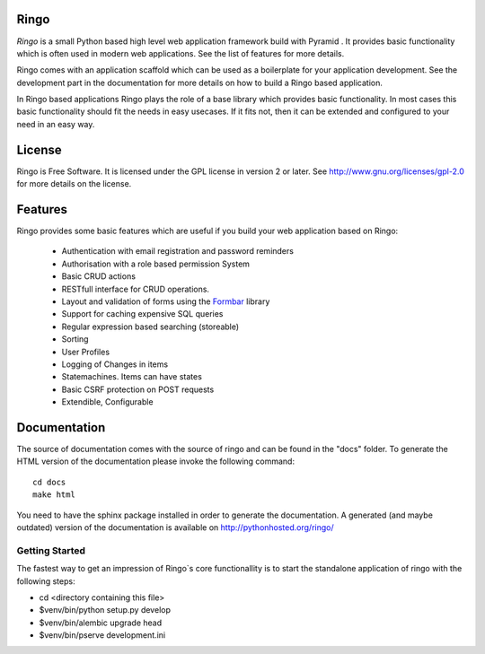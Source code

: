 Ringo
=====
`Ringo` is a small Python based high level web application framework build with
Pyramid . It provides basic functionality which is often used in modern web
applications. See the list of features for more details.

Ringo comes with an application scaffold which can be used as a boilerplate for
your application development. See the development part in the documentation
for more details on how to build a Ringo based application.

In Ringo based applications Ringo plays the role of a base library which
provides basic functionality. In most cases this basic functionality should
fit the needs in easy usecases. If it fits not, then it can be extended and
configured to your need in an easy way.

License
=======
Ringo is Free Software. It is licensed under the GPL license in version 2 or
later. See `<http://www.gnu.org/licenses/gpl-2.0>`_ for more details on the license.

Features
========
Ringo provides some basic features which are useful if you build your
web application based on Ringo:

 * Authentication with email registration and password reminders
 * Authorisation with a role based permission System
 * Basic CRUD actions
 * RESTfull interface for CRUD operations.
 * Layout and validation of forms using the `Formbar <https://pypi.python.org/pypi/formbar>`_ library
 * Support for caching expensive SQL queries
 * Regular expression based searching (storeable)
 * Sorting
 * User Profiles
 * Logging of Changes in items
 * Statemachines. Items can have states
 * Basic CSRF protection on POST requests
 * Extendible, Configurable

Documentation
=============
The source of documentation comes with the source of ringo and can be found in the
"docs" folder. To generate the HTML version of the documentation please invoke the
following command::

        cd docs
        make html

You need to have the sphinx package installed in order to generate the documentation.
A generated  (and maybe outdated) version of the documentation is available on
`<http://pythonhosted.org/ringo/>`_


Getting Started
---------------
The fastest way to get an impression of Ringo`s core functionallity is to
start the standalone application of ringo with the following steps:

- cd <directory containing this file>

- $venv/bin/python setup.py develop

- $venv/bin/alembic upgrade head

- $venv/bin/pserve development.ini
